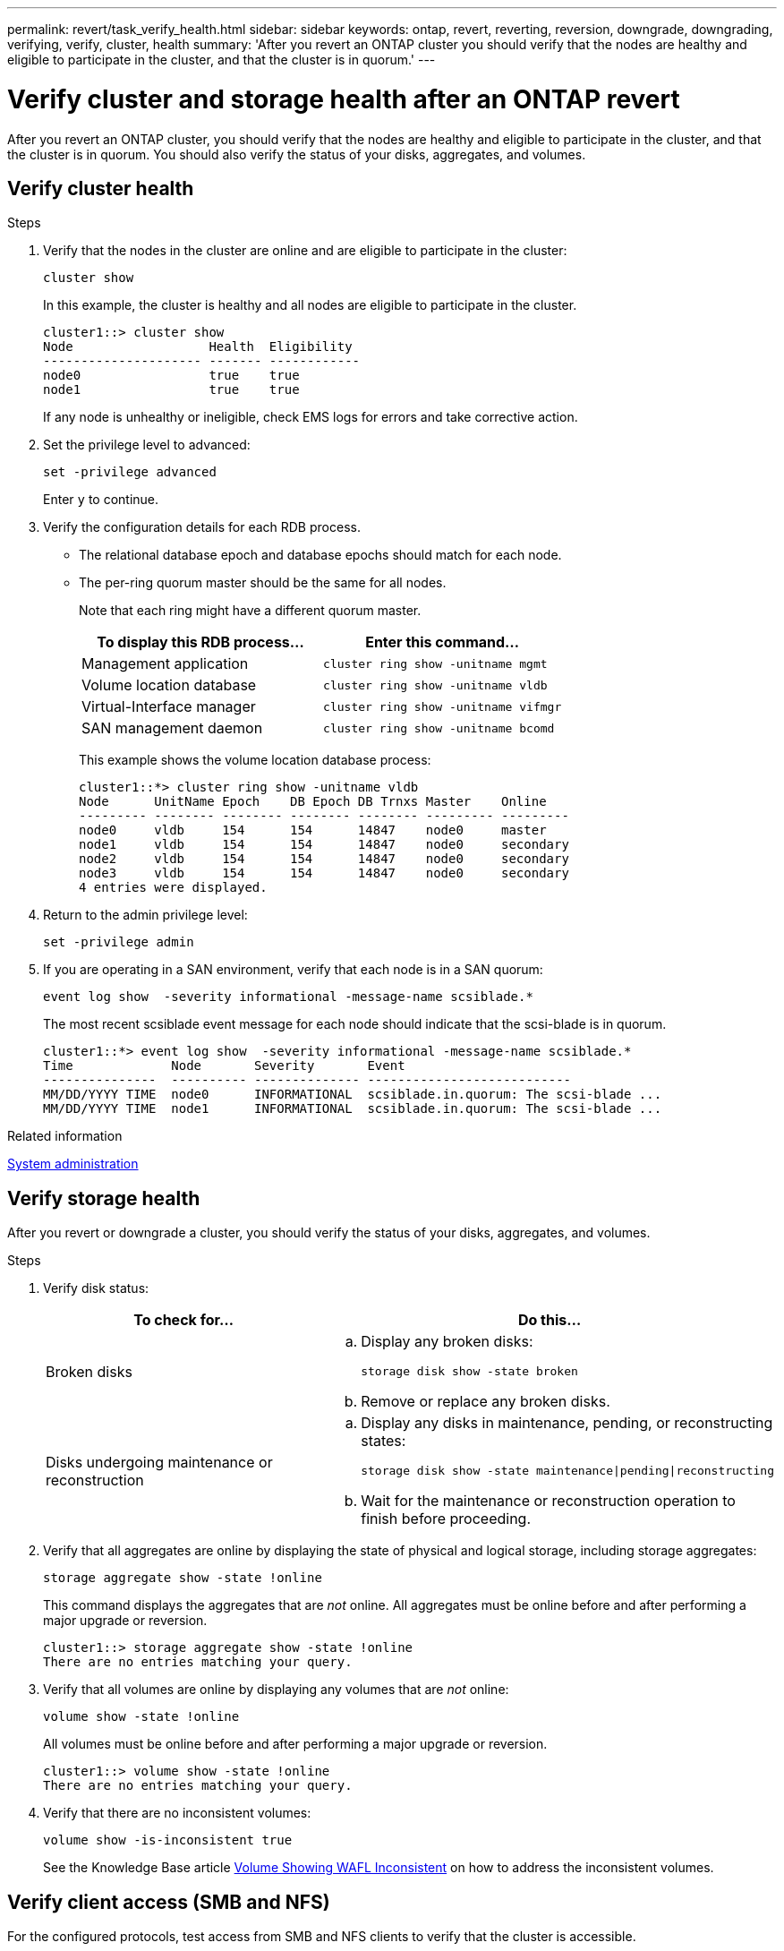 ---
permalink: revert/task_verify_health.html
sidebar: sidebar
keywords: ontap, revert, reverting, reversion, downgrade, downgrading, verifying, verify, cluster, health
summary: 'After you revert an ONTAP cluster you should verify that the nodes are healthy and eligible to participate in the cluster, and that the cluster is in quorum.'
---

= Verify cluster and storage health after an ONTAP revert 
:icons: font
:imagesdir: ../media/

[.lead]
After you revert an ONTAP cluster, you should verify that the nodes are healthy and eligible to participate in the cluster, and that the cluster is in quorum. You should also verify the status of your disks, aggregates, and volumes.


== Verify cluster health

.Steps

. Verify that the nodes in the cluster are online and are eligible to participate in the cluster: 
+
[source,cli]
----
cluster show
----
+
In this example, the cluster is healthy and all nodes are eligible to participate in the cluster.
+
----
cluster1::> cluster show
Node                  Health  Eligibility
--------------------- ------- ------------
node0                 true    true
node1                 true    true
----
+
If any node is unhealthy or ineligible, check EMS logs for errors and take corrective action.

. Set the privilege level to advanced: 
+
[source,cli]
----
set -privilege advanced
----
+
Enter `y` to continue.

. Verify the configuration details for each RDB process.
** The relational database epoch and database epochs should match for each node.
** The per-ring quorum master should be the same for all nodes.
+
Note that each ring might have a different quorum master.
+
[cols=2*,options="header"]
|===
| To display this RDB process...| Enter this command...
a|
Management application
a|
[source,cli]
----
cluster ring show -unitname mgmt
----

a|
Volume location database
a|
[source,cli]
----
cluster ring show -unitname vldb
----

a|
Virtual-Interface manager
a|
[source,cli]
----
cluster ring show -unitname vifmgr
----

a|
SAN management daemon
a|
[source,cli]
----
cluster ring show -unitname bcomd
----
|===
+
This example shows the volume location database process:
+
----
cluster1::*> cluster ring show -unitname vldb
Node      UnitName Epoch    DB Epoch DB Trnxs Master    Online
--------- -------- -------- -------- -------- --------- ---------
node0     vldb     154      154      14847    node0     master
node1     vldb     154      154      14847    node0     secondary
node2     vldb     154      154      14847    node0     secondary
node3     vldb     154      154      14847    node0     secondary
4 entries were displayed.
----

. Return to the admin privilege level: 
+
[source,cli]
----
set -privilege admin
----

. If you are operating in a SAN environment, verify that each node is in a SAN quorum: 
+
[source,cli]
----
event log show  -severity informational -message-name scsiblade.*
----
+
The most recent scsiblade event message for each node should indicate that the scsi-blade is in quorum.
+
----
cluster1::*> event log show  -severity informational -message-name scsiblade.*
Time             Node       Severity       Event
---------------  ---------- -------------- ---------------------------
MM/DD/YYYY TIME  node0      INFORMATIONAL  scsiblade.in.quorum: The scsi-blade ...
MM/DD/YYYY TIME  node1      INFORMATIONAL  scsiblade.in.quorum: The scsi-blade ...
----

.Related information

link:../system-admin/index.html[System administration]

== Verify storage health

After you revert or downgrade a cluster, you should verify the status of your disks, aggregates, and volumes.

.Steps

. Verify disk status:
+
[cols=2*,options="header"]
|===
| To check for...| Do this...
a|
Broken disks
a|

.. Display any broken disks: 
+
[source,cli]
----
storage disk show -state broken
----

.. Remove or replace any broken disks.

a|
Disks undergoing maintenance or reconstruction
a|

.. Display any disks in maintenance, pending, or reconstructing states: 
+
[source,cli]
----
storage disk show -state maintenance\|pending\|reconstructing
----

.. Wait for the maintenance or reconstruction operation to finish before proceeding.
|===

. Verify that all aggregates are online by displaying the state of physical and logical storage, including storage aggregates: 
+
[source,cli]
----
storage aggregate show -state !online
----
+
This command displays the aggregates that are _not_ online. All aggregates must be online before and after performing a major upgrade or reversion.
+
----
cluster1::> storage aggregate show -state !online
There are no entries matching your query.
----

. Verify that all volumes are online by displaying any volumes that are _not_ online: 
+
[source,cli]
----
volume show -state !online
----
+
All volumes must be online before and after performing a major upgrade or reversion.
+
----
cluster1::> volume show -state !online
There are no entries matching your query.
----

. Verify that there are no inconsistent volumes: 
+
[source,cli]
----
volume show -is-inconsistent true
----
+
See the Knowledge Base article link:https://kb.netapp.com/Advice_and_Troubleshooting/Data_Storage_Software/ONTAP_OS/Volume_Showing_WAFL_Inconsistent[Volume Showing WAFL Inconsistent] on how to address the inconsistent volumes.

== Verify client access (SMB and NFS)

For the configured protocols, test access from SMB and NFS clients to verify that the cluster is accessible.


.Related information
* link:../disks-aggregates/index.html[Disk and aggregate management]
* link:https://docs.netapp.com/us-en/ontap-cli/storage-disk-show.html[storage disk show^]


// 2025 Aug 29, ONTAPDOC-2960
// 2022-04-25, BURT 1454366
// 2024 Dec 05, Jira 2563
// 4 Feb 2022, BURT 1451789 